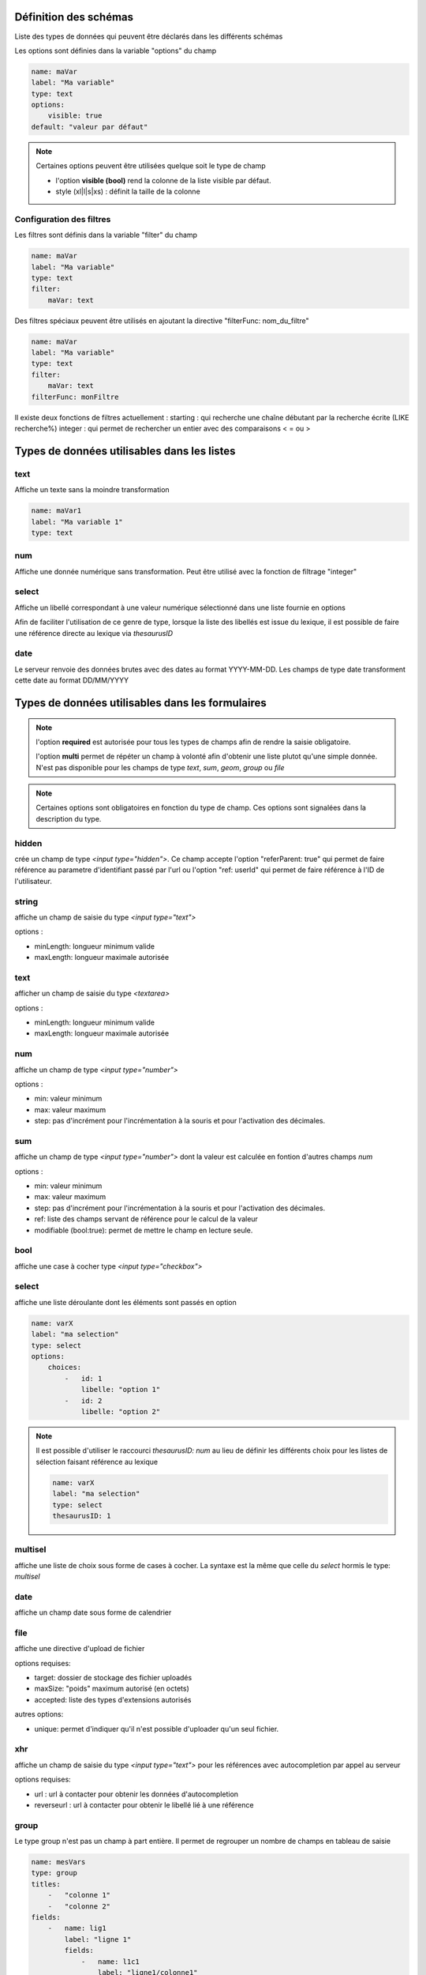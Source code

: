 Définition des schémas
======================

Liste des types de données qui peuvent être déclarés dans les différents schémas



Les options sont définies dans la variable "options" du champ

.. code:: yaml
    
    name: maVar
    label: "Ma variable"
    type: text
    options:
        visible: true
    default: "valeur par défaut"


.. note::
    Certaines options peuvent être utilisées quelque soit le type de champ

    * l'option **visible (bool)** rend la colonne de la liste visible par défaut.
    * style (xl|l|s|xs) : définit la taille de la colonne


Configuration des filtres
-------------------------

Les filtres sont définis dans la variable "filter" du champ

.. code:: yaml

    name: maVar
    label: "Ma variable"
    type: text
    filter:
        maVar: text


Des filtres spéciaux peuvent être utilisés en ajoutant la directive "filterFunc: nom_du_filtre" 

.. code:: yaml

    name: maVar
    label: "Ma variable"
    type: text
    filter:
        maVar: text
    filterFunc: monFiltre

Il existe deux fonctions de filtres actuellement : 
starting : qui recherche une chaîne débutant par la recherche écrite (LIKE recherche%)
integer : qui permet de rechercher un entier avec des comparaisons < = ou >


Types de données utilisables dans les listes
============================================



text
----

Affiche un texte sans la moindre transformation

.. code:: yaml

    name: maVar1
    label: "Ma variable 1"
    type: text




num
---

Affiche une donnée numérique sans transformation. Peut être utilisé avec la fonction de filtrage "integer"





select
------

Affiche un libellé correspondant à une valeur numérique sélectionné dans une liste fournie en options

Afin de faciliter l'utilisation de ce genre de type, lorsque la liste des libellés est issue du lexique, il est possible de faire une référence directe au lexique via `thesaurusID`



date
----


Le serveur renvoie des données brutes avec des dates au format YYYY-MM-DD. Les champs de type date transforment cette date au format DD/MM/YYYY




Types de données utilisables dans les formulaires
=================================================


.. note::

    l'option **required** est autorisée pour tous les types de champs afin de rendre la saisie obligatoire.

    l'option **multi** permet de répéter un champ à volonté afin d'obtenir une liste plutot qu'une simple donnée.
    N'est pas disponible pour les champs de type `text`, `sum`, `geom`, `group` ou `file`


.. note::
    Certaines options sont obligatoires en fonction du type de champ. Ces options sont signalées dans la description du type.

hidden
------

crée un champ de type `<input type="hidden">`. Ce champ accepte l'option "referParent: true" qui permet de faire référence au parametre d'identifiant passé par l'url ou l'option "ref: userId" qui permet de faire référence à l'ID de l'utilisateur. 


string
------

affiche un champ de saisie du type `<input type="text">`

options :

* minLength: longueur minimum valide
* maxLength: longueur maximale autorisée


text
----

afficher un champ de saisie du type `<textarea>`

options :

* minLength: longueur minimum valide
* maxLength: longueur maximale autorisée


num
---

affiche un champ de type `<input type="number">`

options :

* min: valeur minimum
* max: valeur maximum
* step: pas d'incrément pour l'incrémentation à la souris et pour l'activation des décimales.

sum
---

affiche un champ de type `<input type="number">` dont la valeur est calculée en fontion d'autres champs `num`

options :

* min: valeur minimum
* max: valeur maximum
* step: pas d'incrément pour l'incrémentation à la souris et pour l'activation des décimales.
* ref: liste des champs servant de référence pour le calcul de la valeur
* modifiable (bool:true): permet de mettre le champ en lecture seule. 


bool
----

affiche une case à cocher type `<input type="checkbox">`



select
------

affiche une liste déroulante dont les éléments sont passés en option

.. code:: yaml

    name: varX
    label: "ma selection"
    type: select
    options:
        choices:
            -   id: 1
                libelle: "option 1"
            -   id: 2
                libelle: "option 2"

.. note::
    
    Il est possible d'utiliser le raccourci `thesaurusID: num` au lieu de définir les différents choix pour les listes de sélection faisant référence au lexique 

    .. code::

        name: varX
        label: "ma selection"
        type: select
        thesaurusID: 1



multisel
--------

affiche une liste de choix sous forme de cases à cocher. La syntaxe est la même que celle du *select* hormis le type: *multisel*



date
----

affiche un champ date sous forme de calendrier



file
----

affiche une directive d'upload de fichier

options requises:

* target: dossier de stockage des fichier uploadés
* maxSize: "poids" maximum autorisé (en octets)
* accepted: liste des types d'extensions autorisés

autres options:

* unique: permet d'indiquer qu'il n'est possible d'uploader qu'un seul fichier.



xhr
---

affiche un champ de saisie du type `<input type="text">` pour les références avec autocompletion par appel au serveur

options requises:

* url : url à contacter pour obtenir les données d'autocompletion 
* reverseurl : url à contacter pour obtenir le libellé lié à une référence


group
-----

Le type group n'est pas un champ à part entière.
Il permet de regrouper un nombre de champs en tableau de saisie

.. code:: yaml

    name: mesVars
    type: group
    titles: 
        -   "colonne 1"
        -   "colonne 2"
    fields:
        -   name: lig1
            label: "ligne 1"
            fields:
                -   name: l1c1
                    label: "ligne1/colonne1"
                    type: num
                -   name: l1c2
                    label: "ligne1/colonne2"
                    type: num
        -   name: lig2
            label: "ligne2"
            fields:
                -   name: l2c1
                    label: "ligne2/colonne1"
                    type: num
                -   name: l2c2
                    label: "ligne2/colonne2"
                    type: num



geom
----

affiche une carte pour la saisie des données géométriques

options: 

* geometryType (point|linestring|polygon) : type de géométrie traçable
* dataUrl: url des données de contexte pour l'édition d'une géométrie

.. note::

    Il est préférable que le champ geom soit dans un groupe dédié




subform
-------

Permet de définir un groupe de champs répétables à la manière de sous formulaires.

.. code:: yaml

    name: subFormTest
    label: "test subform"
    type: subform
    fields:
        -   name: sftest1
            label: "champ 1"
            type: string
            options:
                maxLength: 10
        -   name: sftest2
            label: "champ 2"
            type: num
        -   name: sftest3
            label: "champ 3"
            type: text




Types de données utilisables dans les vues détaillées
=====================================================


.. note::
    L'option **multi** est utilisable pour tous les types de données pour afficher une liste



string
------

Affiche une donnée sans transformation.



bool
----

Affiche une donnée booléenne sous la forme Oui/Non



date
----

Affiche une date au format YYYY-MM-DD reformatée vers DD/MM/YYYY



xhr
---

Affiche le libellé d'une donnée par un appel au serveur

options requises:

* url: l'url à contacter pour obtenir le libellé correspondant à la donnée



select
------

Affiche un libellé sélectionné dans la liste passée en options

.. note::

    Équivalent du type `select` disponible pour les formulaires, et se définit exactement de la même manière



multisel
--------

Affiche une liste de libellés sélectionnés d'après la liste passée en options

A l'instar du type *select*, il se définit exactement de la même manière que pour les formulaires.
